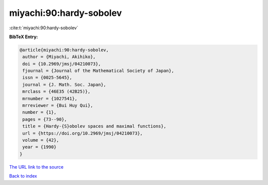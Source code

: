 miyachi:90:hardy-sobolev
========================

:cite:t:`miyachi:90:hardy-sobolev`

**BibTeX Entry:**

.. code-block:: bibtex

   @article{miyachi:90:hardy-sobolev,
    author = {Miyachi, Akihiko},
    doi = {10.2969/jmsj/04210073},
    fjournal = {Journal of the Mathematical Society of Japan},
    issn = {0025-5645},
    journal = {J. Math. Soc. Japan},
    mrclass = {46E35 (42B25)},
    mrnumber = {1027541},
    mrreviewer = {Bui Huy Qui},
    number = {1},
    pages = {73--90},
    title = {Hardy-{S}obolev spaces and maximal functions},
    url = {https://doi.org/10.2969/jmsj/04210073},
    volume = {42},
    year = {1990}
   }
`The URL link to the source <ttps://doi.org/10.2969/jmsj/04210073}>`_


`Back to index <../By-Cite-Keys.html>`_
